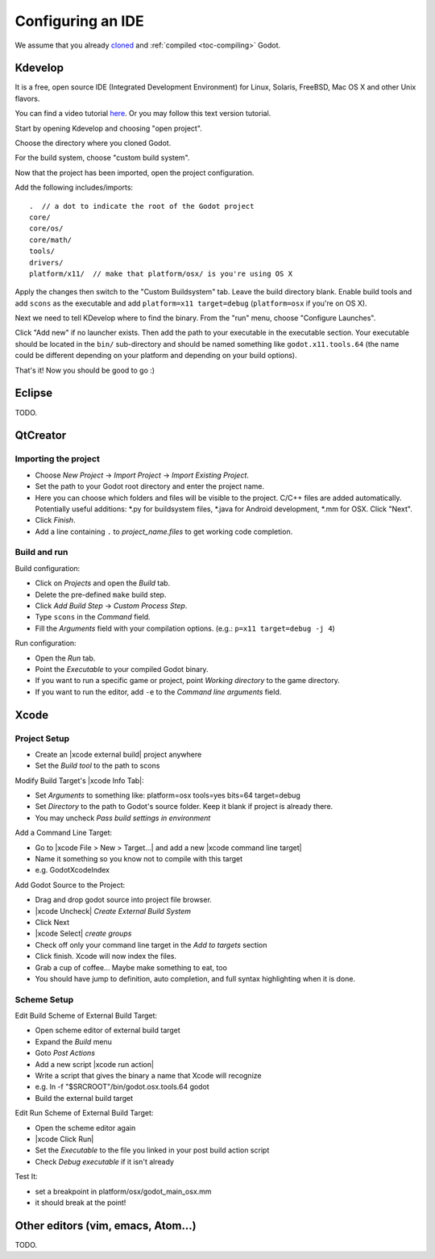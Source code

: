 .. _doc_configuring_an_ide:

Configuring an IDE
==================

We assume that you already `cloned <https://github.com/godotengine/godot>`_
and :ref:`compiled <toc-compiling>` Godot.

Kdevelop
--------

It is a free, open source IDE (Integrated Development Environment)
for Linux, Solaris, FreeBSD, Mac OS X and other Unix flavors.

You can find a video tutorial `here <https://www.youtube.com/watch?v=yNVoWQi9TJA>`_.
Or you may follow this text version tutorial.

Start by opening Kdevelop and choosing "open project".

.. image:: /img/kdevelop_newproject.png

Choose the directory where you cloned Godot.

.. image:: /img/kdevelop_openproject.png

For the build system, choose "custom build system".

.. image:: /img/kdevelop_custombuild.png

Now that the project has been imported, open the project configuration.

.. image:: /img/kdevelop_openconfig.png

Add the following includes/imports:

::

    .  // a dot to indicate the root of the Godot project
    core/
    core/os/
    core/math/
    tools/
    drivers/
    platform/x11/  // make that platform/osx/ is you're using OS X

.. image:: /img/kdevelop_addincludes.png

Apply the changes then switch to the "Custom Buildsystem" tab.
Leave the build directory blank. Enable build tools and add ``scons``
as the executable and add ``platform=x11 target=debug`` (``platform=osx``
if you're on OS X).

.. image:: /img/kdevelop_buildconfig.png

Next we need to tell KDevelop where to find the binary.
From the "run" menu, choose "Configure Launches".

.. image:: /img/kdevelop_configlaunches.png

Click "Add new" if no launcher exists. Then add the path to your
executable in the executable section. Your executable should be located
in the ``bin/`` sub-directory and should be named something like
``godot.x11.tools.64`` (the name could be different depending on your
platform and depending on your build options).

.. image:: /img/kdevelop_configlaunches2.png

That's it! Now you should be good to go :)


Eclipse
-------

TODO.

QtCreator
---------

Importing the project
^^^^^^^^^^^^^^^^^^^^^

-  Choose *New Project* -> *Import Project* -> *Import Existing Project*.
-  Set the path to your Godot root directory and enter the project name.
-  Here you can choose which folders and files will be visible to the project. C/C++ files
   are added automatically. Potentially useful additions: \*.py for buildsystem files, \*.java for Android development,
   \*.mm for OSX. Click "Next".
-  Click *Finish*.
-  Add a line containing ``.`` to *project_name.files* to get working code completion.

Build and run
^^^^^^^^^^^^^

Build configuration:

-  Click on *Projects* and open the *Build* tab.
-  Delete the pre-defined ``make`` build step.
-  Click *Add Build Step* -> *Custom Process Step*.
-  Type ``scons`` in the *Command* field.
-  Fill the *Arguments* field with your compilation options. (e.g.: ``p=x11 target=debug -j 4``)

Run configuration:

-  Open the *Run* tab.
-  Point the *Executable* to your compiled Godot binary.
-  If you want to run a specific game or project, point *Working directory* to the game directory.
-  If you want to run the editor, add ``-e`` to the *Command line arguments* field.

Xcode
-----

Project Setup
^^^^^^^^^^^^^

- Create an |xcode external build| project anywhere
- Set the *Build tool* to the path to scons

Modify Build Target's |xcode Info Tab|:

- Set *Arguments* to something like: platform=osx tools=yes bits=64 target=debug
- Set *Directory* to the path to Godot's source folder. Keep it blank if project is already there.
- You may uncheck *Pass build settings in environment*

Add a Command Line Target:

- Go to |xcode File > New > Target...| and add a new |xcode command line target|
- Name it something so you know not to compile with this target
- e.g. GodotXcodeIndex

Add Godot Source to the Project:

- Drag and drop godot source into project file browser.
- |xcode Uncheck| *Create External Build System*
- Click Next
- |xcode Select| *create groups*
- Check off only your command line target in the *Add to targets* section
- Click finish. Xcode will now index the files.
- Grab a cup of coffee... Maybe make something to eat, too
- You should have jump to definition, auto completion, and full syntax highlighting when it is done.

Scheme Setup
^^^^^^^^^^^^

Edit Build Scheme of External Build Target:

- Open scheme editor of external build target
- Expand the *Build* menu
- Goto *Post Actions*
- Add a new script |xcode run action|
- Write a script that gives the binary a name that Xcode will recognize
- e.g. ln -f "$SRCROOT"/bin/godot.osx.tools.64 godot
- Build the external build target

Edit Run Scheme of External Build Target:

- Open the scheme editor again
- |xcode Click Run|
- Set the *Executable* to the file you linked in your post build action script
- Check *Debug executable* if it isn't already

Test It:

- set a breakpoint in platform/osx/godot_main_osx.mm
- it should break at the point!

.. |xcode external build|         replace:: :download:`external build </img/xcode_1_create_external_build_project.png>`
.. |xcode Info Tab|               replace:: :download:`Info Tab </img/xcode_2_configure_scons.png>`
.. |xcode File > New > Target...| replace:: :download:`File > New > Target... </img/xcode_3_add_new_target.png>`
.. |xcode command line target|    replace:: :download:`command line target </img/xcode_4_select_command_line_target.png>`
.. |xcode Uncheck|                replace:: :download:`Uncheck </img/xcode_5_after_add_godot_source_to_project.png>`
.. |xcode Select|                 replace:: :download:`Select </img/xcode_6_after_add_godot_source_to_project_2.png>`
.. |xcode run action|             replace:: :download:`run action </img/xcode_7_setup_build_post_action.png>`
.. |xcode Click Run|              replace:: :download:`Click Run </img/xcode_8_setup_run_scheme.png>`

Other editors (vim, emacs, Atom...)
-----------------------------------

TODO.
